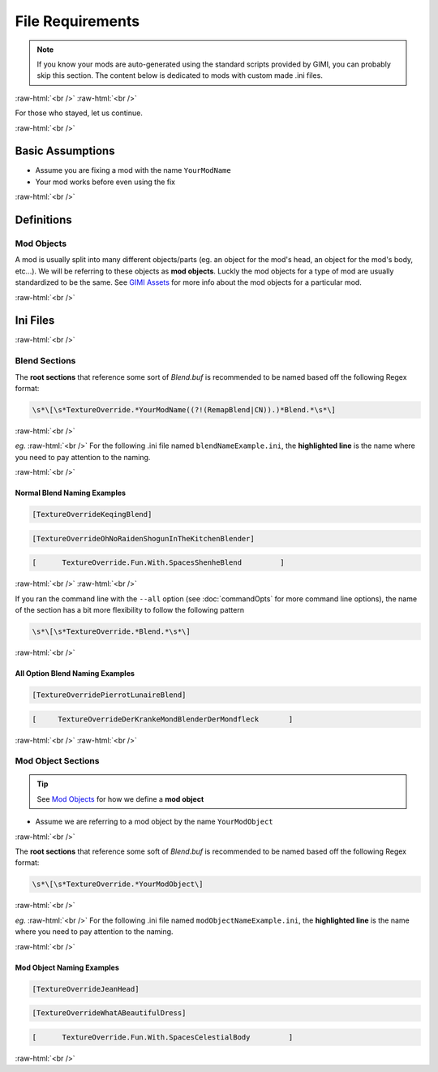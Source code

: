 .. role:: raw-html(raw)
    :format: html


File Requirements
==================

.. note::
    If you know your mods are auto-generated using the standard scripts provided
    by GIMI, you can probably skip this section. The content below is dedicated to mods 
    with custom made .ini files.


:raw-html:`<br />`
:raw-html:`<br />`

For those who stayed, let us continue.

:raw-html:`<br />`

Basic Assumptions
-----------------

- Assume you are fixing a mod with the name ``YourModName``
- Your mod works before even using the fix

:raw-html:`<br />`

Definitions
-----------

Mod Objects
~~~~~~~~~~~

A mod is usually split into many different objects/parts (eg. an object for the mod's head, an object for the mod's body, etc...).
We will be referring to these objects as **mod objects**. Luckly the mod objects for a type of mod are usually standardized to be the
same. See `GIMI Assets`_ for more info about the mod objects for a particular mod.

:raw-html:`<br />`

Ini Files
---------

:raw-html:`<br />`

Blend Sections
~~~~~~~~~~~~~~

The **root sections** that reference some sort of `Blend.buf` is recommended to be named based off the following
Regex format:

.. code-block:: 

   \s*\[\s*TextureOverride.*YourModName((?!(RemapBlend|CN)).)*Blend.*\s*\]

:raw-html:`<br />`

*eg.* :raw-html:`<br />`
For the following .ini file named ``blendNameExample.ini``, the **highlighted line** is the name where you need to pay attention to the naming.


.. dropdown:: blendNameExample.ini
    :animate: fade-in-slide-down

    .. code-block:: ini
        :linenos:
        :emphasize-lines: 1

        [TextureOverrideYourModNameBlend]
        ...
        if $swapvar == 0
            Run = AnyNameYouWantHere
            vb1 = ResourceBoo
        else
            Run = AnotherSectionName
        endif

        [AnyNameYouWantHere]
        vb1 = ResourceToBlend
        Run = 

        [AnotherSectionName]
        vb1 = ResourceFreeToNameThisWhateverYouWant
        Run = ThisIsALeaf

        [ThisIsALeaf]
        vb1 = ResourceHello

        [ResourceToBlend]
        filename = BelloBlend.buf

        [ResourceFreeToNameThisWhateverYouWant]
        filename = BananaBlend.buf

        [ResourceBoo]
        filename = PoopayeBlend.buf

        [ResourceHello]
        filename = BeeDooBeeDooBlend.buf

:raw-html:`<br />`

Normal Blend Naming Examples
^^^^^^^^^^^^^^^^^^^^^^^^^^^^^

.. code-block:: 

    [TextureOverrideKeqingBlend]

.. code-block:: 

    [TextureOverrideOhNoRaidenShogunInTheKitchenBlender]

.. code-block:: 

        [      TextureOverride.Fun.With.SpacesShenheBlend         ]


:raw-html:`<br />`
:raw-html:`<br />`

If you ran the command line with the ``--all`` option (see :doc:`commandOpts` for more command line options), the name of the section
has a bit more flexibility to follow the following pattern


.. code-block:: 

   \s*\[\s*TextureOverride.*Blend.*\s*\]

:raw-html:`<br />`

All Option Blend Naming Examples
^^^^^^^^^^^^^^^^^^^^^^^^^^^^^^^^^

.. code-block:: 

    [TextureOverridePierrotLunaireBlend]

.. code-block:: 

    [     TextureOverrideDerKrankeMondBlenderDerMondfleck       ]


:raw-html:`<br />`
:raw-html:`<br />`

Mod Object Sections
~~~~~~~~~~~~~~~~~~~~

.. tip::
    See `Mod Objects`_ for how we define a **mod object**

- Assume we are referring to a mod object by the name ``YourModObject``

:raw-html:`<br />`

The **root sections** that reference some soft of `Blend.buf` is recommended to be named based off the following Regex format:

.. code-block:: 

   \s*\[\s*TextureOverride.*YourModObject\]

:raw-html:`<br />`

*eg.* :raw-html:`<br />`
For the following .ini file named ``modObjectNameExample.ini``, the **highlighted line** is the name where you need to pay attention to the naming.


.. dropdown:: modObjectNameExample.ini
    :animate: fade-in-slide-down

    .. code-block:: ini
        :linenos:
        :emphasize-lines: 1

        [TextureOverrideKeqingBody]
        ...
        if $swapvar == 0
            Run = AnyNameYouWantHere
            vb1 = ResourceBoo
        else
            Run = AnotherSectionName
        endif

        [AnyNameYouWantHere]
        vb1 = ResourceToBlend
        Run = 

        [AnotherSectionName]
        vb1 = ResourceFreeToNameThisWhateverYouWant
        Run = ThisIsALeaf

        [ThisIsALeaf]
        vb1 = ResourceHello

        [ResourceToBlend]
        filename = BelloBody.dds

        [ResourceFreeToNameThisWhateverYouWant]
        filename = BananaBody.dds

        [ResourceBoo]
        filename = PoopayeBody.dds

        [ResourceHello]
        filename = BeeDooBeeDooBody.dds

:raw-html:`<br />`

Mod Object Naming Examples
^^^^^^^^^^^^^^^^^^^^^^^^^^^

.. code-block:: 

    [TextureOverrideJeanHead]

.. code-block:: 

    [TextureOverrideWhatABeautifulDress]

.. code-block:: 

        [      TextureOverride.Fun.With.SpacesCelestialBody         ]


:raw-html:`<br />`

.. _GIMI Assets: https://github.com/SilentNightSound/GI-Model-Importer-Assets